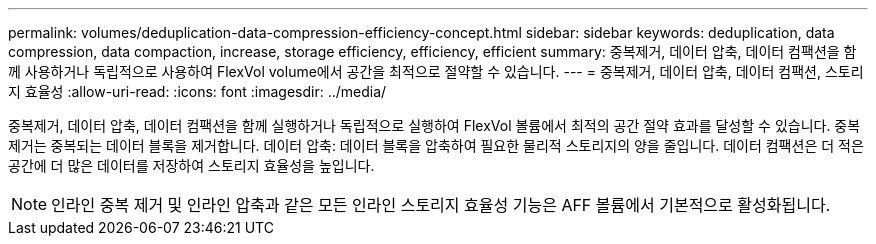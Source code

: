 ---
permalink: volumes/deduplication-data-compression-efficiency-concept.html 
sidebar: sidebar 
keywords: deduplication, data compression, data compaction, increase, storage efficiency, efficiency, efficient 
summary: 중복제거, 데이터 압축, 데이터 컴팩션을 함께 사용하거나 독립적으로 사용하여 FlexVol volume에서 공간을 최적으로 절약할 수 있습니다. 
---
= 중복제거, 데이터 압축, 데이터 컴팩션, 스토리지 효율성
:allow-uri-read: 
:icons: font
:imagesdir: ../media/


[role="lead"]
중복제거, 데이터 압축, 데이터 컴팩션을 함께 실행하거나 독립적으로 실행하여 FlexVol 볼륨에서 최적의 공간 절약 효과를 달성할 수 있습니다. 중복 제거는 중복되는 데이터 블록을 제거합니다. 데이터 압축: 데이터 블록을 압축하여 필요한 물리적 스토리지의 양을 줄입니다. 데이터 컴팩션은 더 적은 공간에 더 많은 데이터를 저장하여 스토리지 효율성을 높입니다.

[NOTE]
====
인라인 중복 제거 및 인라인 압축과 같은 모든 인라인 스토리지 효율성 기능은 AFF 볼륨에서 기본적으로 활성화됩니다.

====